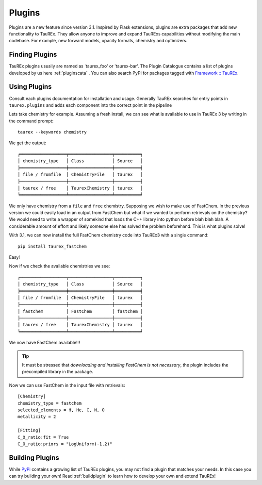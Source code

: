 =======
Plugins
=======


Plugins are a new feature since version 3.1. Inspired by Flask extensions, plugins are extra packages that add
new functionality to TauREx. They allow anyone to improve and expand TauRExs capabilities
without modifying the main codebase. For example, new forward models, opacity formats,
chemistry and optimizers.

Finding Plugins
===============

TauREx plugins usually are named as 'taurex_foo' or 'taurex-bar'. The Plugin Catalogue contains 
a list of plugins developed by us here :ref:`pluginscata` . You can also
search PyPI for packages tagged with `Framework :: TauREx <pypi_>`_.


Using Plugins
=============

Consult each plugins documentation for installation and usage. Generally TauREx
searches for entry points in ``taurex.plugins`` and adds each component into the 
correct point in the pipeline

Lets take chemistry for example. Assuming a fresh install, 
we can see what is available to use in TauREx 3 by writing in the command prompt::

    taurex --keywords chemistry

We get the output::

    ╒══════════════════╤═════════════════╤══════════╕
    │ chemistry_type   │ Class           │ Source   │
    ╞══════════════════╪═════════════════╪══════════╡
    │ file / fromfile  │ ChemistryFile   │ taurex   │
    ├──────────────────┼─────────────────┼──────────┤
    │ taurex / free    │ TaurexChemistry │ taurex   │
    ╘══════════════════╧═════════════════╧══════════╛

We only have chemistry from a ``file`` and ``free`` chemistry. Supposing we wish to make use of FastChem.
In the previous version we could easily load in an output from FastChem but what
if we wanted to perform retrievals on the chemistry? We would need to write a wrapper of somekind
that loads the C++ library into python before blah blah blah. A considerable amount of effort
and likely someone else has solved the problem beforehand.
This is what plugins solve!

With 3.1, we can now install the full FastChem chemistry code into TauREx3 with a single command::

    pip install taurex_fastchem

Easy!

Now if we check the available chemistries we see::

    ╒══════════════════╤═════════════════╤══════════╕
    │ chemistry_type   │ Class           │ Source   │
    ╞══════════════════╪═════════════════╪══════════╡
    │ file / fromfile  │ ChemistryFile   │ taurex   │
    ├──────────────────┼─────────────────┼──────────┤
    │ fastchem         │ FastChem        │ fastchem │
    ├──────────────────┼─────────────────┼──────────┤
    │ taurex / free    │ TaurexChemistry │ taurex   │
    ╘══════════════════╧═════════════════╧══════════╛

We now have FastChem available!!! 

.. tip::
    It must be stressed that *downloading and installing FastChem is not necessary*, 
    the plugin includes the precompiled library in the package.

Now we can use FastChem in the input file with retrievals::

    [Chemistry]
    chemistry_type = fastchem
    selected_elements = H, He, C, N, O
    metallicity = 2

    [Fitting]
    C_O_ratio:fit = True
    C_O_ratio:priors = "LogUniform(-1,2)"


Building Plugins
================

While `PyPI <pypi_>`_ contains a growing list of TauREx plugins,
you may not find a plugin that matches your needs. In this case
you can try building your own! Read :ref:`buildplugin` to learn how
to develop your own and extend TauREx!


.. _pypi: https://pypi.org/search/?c=Framework+%3A%3A+TauREx